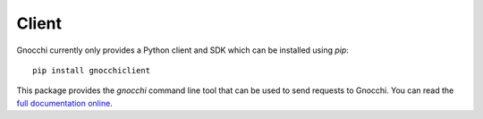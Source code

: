 ========
 Client
========

Gnocchi currently only provides a Python client and SDK which can be installed
using *pip*::

  pip install gnocchiclient

This package provides the `gnocchi` command line tool that can be used to send
requests to Gnocchi. You can read the `full documentation online`_.

.. _full documentation online: https://gnocchi.xyz/gnocchiclient
